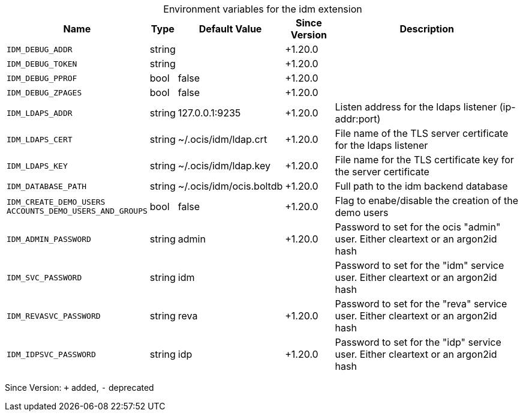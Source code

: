 [caption=]
.Environment variables for the idm extension
[width="100%",cols="~,~,~,~,~",options="header"]
|===
| Name
| Type
| Default Value
| Since Version
| Description

| `IDM_DEBUG_ADDR`
| string
|
| +1.20.0
|

| `IDM_DEBUG_TOKEN`
| string
|
| +1.20.0
|

| `IDM_DEBUG_PPROF`
| bool
| false
| +1.20.0
|

| `IDM_DEBUG_ZPAGES`
| bool
| false
| +1.20.0
|

| `IDM_LDAPS_ADDR`
| string
| 127.0.0.1:9235
| +1.20.0
| Listen address for the ldaps listener (ip-addr:port)

| `IDM_LDAPS_CERT`
| string
| ~/.ocis/idm/ldap.crt
| +1.20.0
| File name of the TLS server certificate for the ldaps listener

| `IDM_LDAPS_KEY`
| string
| ~/.ocis/idm/ldap.key 
| +1.20.0
| File name for the TLS certificate key for the server certificate

| `IDM_DATABASE_PATH`
| string
| ~/.ocis/idm/ocis.boltdb
| +1.20.0
| Full path to the idm backend database

| `IDM_CREATE_DEMO_USERS` +
`ACCOUNTS_DEMO_USERS_AND_GROUPS`
| bool
| false
| +1.20.0
| Flag to enabe/disable the creation of the demo users

| `IDM_ADMIN_PASSWORD`
| string
| admin
| +1.20.0
| Password to set for the ocis "admin" user. Either cleartext or an argon2id hash

| `IDM_SVC_PASSWORD`
| string
| idm
|
| Password to set for the "idm" service user. Either cleartext or an argon2id hash

| `IDM_REVASVC_PASSWORD`
| string
| reva
| +1.20.0
| Password to set for the "reva" service user. Either cleartext or an argon2id hash

| `IDM_IDPSVC_PASSWORD`
| string
| idp
| +1.20.0
| Password to set for the "idp" service user. Either cleartext or an argon2id hash
|===

Since Version: `+` added, `-` deprecated
